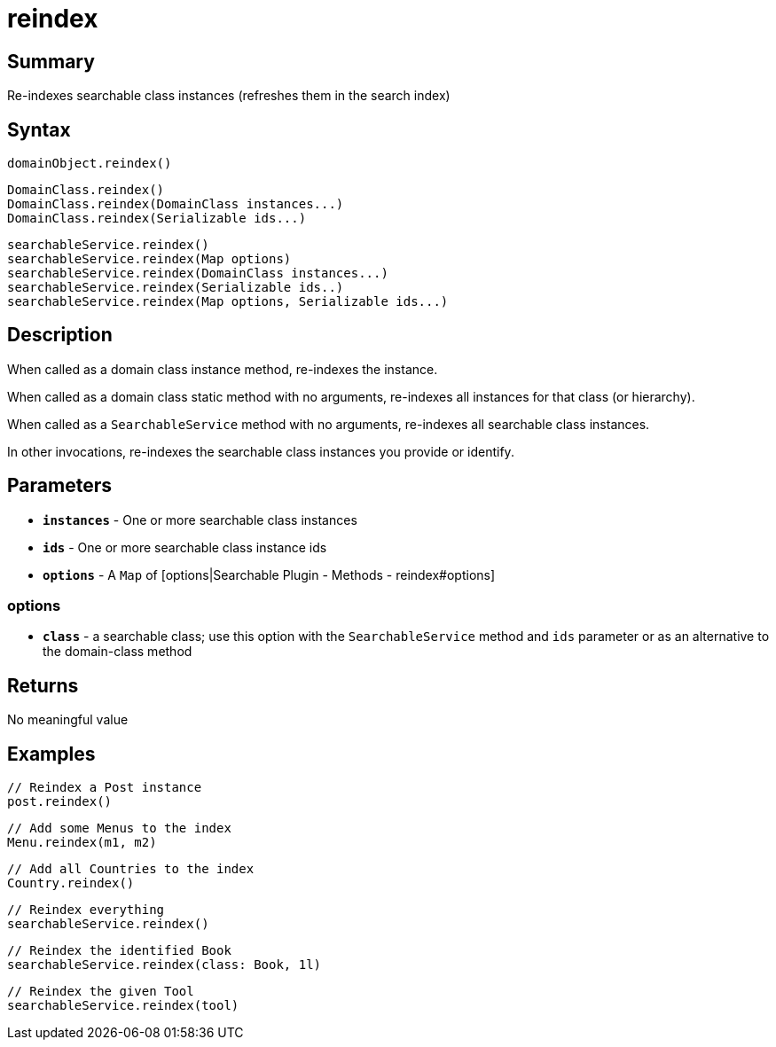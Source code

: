 = reindex

[discrete]
== Summary

Re-indexes searchable class instances (refreshes them in the search index)

[discrete]
== Syntax

----
domainObject.reindex()
----

----
DomainClass.reindex()
DomainClass.reindex(DomainClass instances...)
DomainClass.reindex(Serializable ids...)
----

----
searchableService.reindex()
searchableService.reindex(Map options)
searchableService.reindex(DomainClass instances...)
searchableService.reindex(Serializable ids..)
searchableService.reindex(Map options, Serializable ids...)
----

[discrete]
== Description

When called as a domain class instance method, re-indexes the instance.

When called as a domain class static method with no arguments, re-indexes all instances for that class (or hierarchy).

When called as a `SearchableService` method with no arguments, re-indexes all searchable class instances.

In other invocations, re-indexes the searchable class instances you provide or identify.

[discrete]
== Parameters

* *`instances`* - One or more searchable class instances
* *`ids`* - One or more searchable class instance ids
* *`options`* - A `Map` of [options|Searchable Plugin - Methods - reindex#options]

[discrete]
=== options

* *`class`* - a searchable class; use this option with the `SearchableService` method and `ids` parameter or as an alternative to the domain-class method

[discrete]
== Returns

No meaningful value

[discrete]
== Examples

----
// Reindex a Post instance
post.reindex()
----

----
// Add some Menus to the index
Menu.reindex(m1, m2)
----

----
// Add all Countries to the index
Country.reindex()
----

----
// Reindex everything
searchableService.reindex()
----

----
// Reindex the identified Book
searchableService.reindex(class: Book, 1l)
----

----
// Reindex the given Tool
searchableService.reindex(tool)
----


